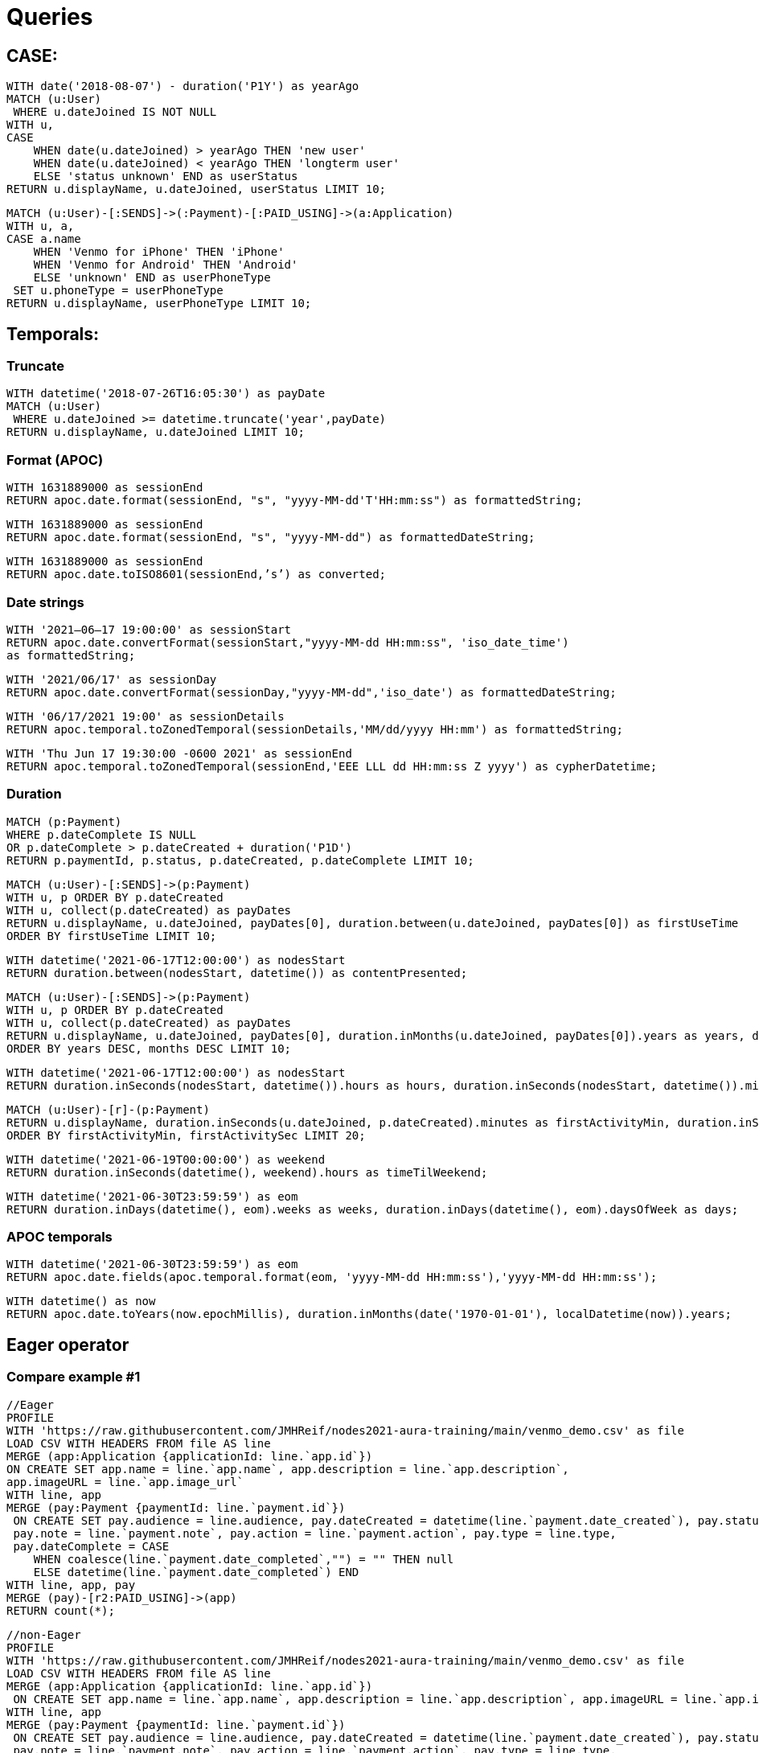 = Queries

== CASE:

[source,cypher]
----
WITH date('2018-08-07') - duration('P1Y') as yearAgo
MATCH (u:User)
 WHERE u.dateJoined IS NOT NULL
WITH u, 
CASE
    WHEN date(u.dateJoined) > yearAgo THEN 'new user'
    WHEN date(u.dateJoined) < yearAgo THEN 'longterm user'
    ELSE 'status unknown' END as userStatus
RETURN u.displayName, u.dateJoined, userStatus LIMIT 10;
----

[source,cypher]
----
MATCH (u:User)-[:SENDS]->(:Payment)-[:PAID_USING]->(a:Application)
WITH u, a, 
CASE a.name
    WHEN 'Venmo for iPhone' THEN 'iPhone'
    WHEN 'Venmo for Android' THEN 'Android'
    ELSE 'unknown' END as userPhoneType
 SET u.phoneType = userPhoneType
RETURN u.displayName, userPhoneType LIMIT 10;
----


== Temporals:

=== Truncate

[source,cypher]
----
WITH datetime('2018-07-26T16:05:30') as payDate
MATCH (u:User)
 WHERE u.dateJoined >= datetime.truncate('year',payDate)
RETURN u.displayName, u.dateJoined LIMIT 10;
----


=== Format (APOC)

[source,cypher]
----
WITH 1631889000 as sessionEnd
RETURN apoc.date.format(sessionEnd, "s", "yyyy-MM-dd'T'HH:mm:ss") as formattedString;
----

[source,cypher]
----
WITH 1631889000 as sessionEnd
RETURN apoc.date.format(sessionEnd, "s", "yyyy-MM-dd") as formattedDateString;
----

[source,cypher]
----
WITH 1631889000 as sessionEnd
RETURN apoc.date.toISO8601(sessionEnd,’s’) as converted;
----


=== Date strings

[source,cypher]
----
WITH '2021–06–17 19:00:00' as sessionStart
RETURN apoc.date.convertFormat(sessionStart,"yyyy-MM-dd HH:mm:ss", 'iso_date_time') 
as formattedString;
----

[source,cypher]
----
WITH '2021/06/17' as sessionDay
RETURN apoc.date.convertFormat(sessionDay,"yyyy-MM-dd",'iso_date') as formattedDateString;
----

[source,cypher]
----
WITH '06/17/2021 19:00' as sessionDetails
RETURN apoc.temporal.toZonedTemporal(sessionDetails,'MM/dd/yyyy HH:mm') as formattedString;
----

[source,cypher]
----
WITH 'Thu Jun 17 19:30:00 -0600 2021' as sessionEnd
RETURN apoc.temporal.toZonedTemporal(sessionEnd,'EEE LLL dd HH:mm:ss Z yyyy') as cypherDatetime;
----


=== Duration

[source,cypher]
----
MATCH (p:Payment)
WHERE p.dateComplete IS NULL
OR p.dateComplete > p.dateCreated + duration('P1D')
RETURN p.paymentId, p.status, p.dateCreated, p.dateComplete LIMIT 10;
----

[source,cypher]
----
MATCH (u:User)-[:SENDS]->(p:Payment)
WITH u, p ORDER BY p.dateCreated
WITH u, collect(p.dateCreated) as payDates
RETURN u.displayName, u.dateJoined, payDates[0], duration.between(u.dateJoined, payDates[0]) as firstUseTime
ORDER BY firstUseTime LIMIT 10;
----

[source,cypher]
----
WITH datetime('2021-06-17T12:00:00') as nodesStart
RETURN duration.between(nodesStart, datetime()) as contentPresented;
----

[source,cypher]
----
MATCH (u:User)-[:SENDS]->(p:Payment)
WITH u, p ORDER BY p.dateCreated
WITH u, collect(p.dateCreated) as payDates
RETURN u.displayName, u.dateJoined, payDates[0], duration.inMonths(u.dateJoined, payDates[0]).years as years, duration.inMonths(u.dateJoined, payDates[0]).monthsOfYear as months
ORDER BY years DESC, months DESC LIMIT 10;
----

[source,cypher]
----
WITH datetime('2021-06-17T12:00:00') as nodesStart
RETURN duration.inSeconds(nodesStart, datetime()).hours as hours, duration.inSeconds(nodesStart, datetime()).minutesOfHour as minutes;
----

[source,cypher]
----
MATCH (u:User)-[r]-(p:Payment)
RETURN u.displayName, duration.inSeconds(u.dateJoined, p.dateCreated).minutes as firstActivityMin, duration.inSeconds(u.dateJoined, p.dateCreated).secondsOfMinute as firstActivitySec 
ORDER BY firstActivityMin, firstActivitySec LIMIT 20;
----

[source,cypher]
----
WITH datetime('2021-06-19T00:00:00') as weekend
RETURN duration.inSeconds(datetime(), weekend).hours as timeTilWeekend;
----

[source,cypher]
----
WITH datetime('2021-06-30T23:59:59') as eom
RETURN duration.inDays(datetime(), eom).weeks as weeks, duration.inDays(datetime(), eom).daysOfWeek as days;
----


=== APOC temporals

[source,cypher]
----
WITH datetime('2021-06-30T23:59:59') as eom
RETURN apoc.date.fields(apoc.temporal.format(eom, 'yyyy-MM-dd HH:mm:ss'),'yyyy-MM-dd HH:mm:ss');
----

[source,cypher]
----
WITH datetime() as now
RETURN apoc.date.toYears(now.epochMillis), duration.inMonths(date('1970-01-01'), localDatetime(now)).years;
----


== Eager operator

=== Compare example #1

[source,cypher]
----
//Eager
PROFILE
WITH 'https://raw.githubusercontent.com/JMHReif/nodes2021-aura-training/main/venmo_demo.csv' as file
LOAD CSV WITH HEADERS FROM file AS line
MERGE (app:Application {applicationId: line.`app.id`})
ON CREATE SET app.name = line.`app.name`, app.description = line.`app.description`, 
app.imageURL = line.`app.image_url`
WITH line, app
MERGE (pay:Payment {paymentId: line.`payment.id`})
 ON CREATE SET pay.audience = line.audience, pay.dateCreated = datetime(line.`payment.date_created`), pay.status = line.`payment.status`, 
 pay.note = line.`payment.note`, pay.action = line.`payment.action`, pay.type = line.type, 
 pay.dateComplete = CASE 
    WHEN coalesce(line.`payment.date_completed`,"") = "" THEN null 
    ELSE datetime(line.`payment.date_completed`) END
WITH line, app, pay
MERGE (pay)-[r2:PAID_USING]->(app)
RETURN count(*);
----

[source,cypher]
----
//non-Eager
PROFILE
WITH 'https://raw.githubusercontent.com/JMHReif/nodes2021-aura-training/main/venmo_demo.csv' as file
LOAD CSV WITH HEADERS FROM file AS line
MERGE (app:Application {applicationId: line.`app.id`})
 ON CREATE SET app.name = line.`app.name`, app.description = line.`app.description`, app.imageURL = line.`app.image_url`
WITH line, app
MERGE (pay:Payment {paymentId: line.`payment.id`})
 ON CREATE SET pay.audience = line.audience, pay.dateCreated = datetime(line.`payment.date_created`), pay.status = line.`payment.status`, 
 pay.note = line.`payment.note`, pay.action = line.`payment.action`, pay.type = line.type, 
 pay.dateComplete = CASE 
    WHEN coalesce(line.`payment.date_completed`,"") = "" THEN null 
    ELSE datetime(line.`payment.date_completed`) END
WITH line, app, pay
MERGE (pay)-[r2:PAID_USING]->(app);
----

=== Compare example #2

[source,cypher]
----
//Eager
EXPLAIN
WITH 'https://raw.githubusercontent.com/JMHReif/nodes2021-aura-training/main/venmo_demo.csv' as file
LOAD CSV WITH HEADERS FROM file AS line
MERGE (app:Application {applicationId: line.`app.id`})
WITH line, app
MERGE (pay:Payment {paymentId: line.`payment.id`})
WITH line, app, pay
MATCH (p:Payment {paymentId: line.`payment.id`})
MERGE (p)-[r2:PAID_USING]->(app);
----

[source,cypher]
----
//non-Eager
EXPLAIN
WITH 'https://raw.githubusercontent.com/JMHReif/nodes2021-aura-training/main/venmo_demo.csv' as file
LOAD CSV WITH HEADERS FROM file AS line
MERGE (app:Application {applicationId: line.`app.id`})
WITH line, app
MERGE (pay:Payment {paymentId: line.`payment.id`})
WITH line, app, pay
MERGE (pay)-[r2:PAID_USING]->(app);
----

=== Compare example #3

[source,cypher]
----
//Eager
PROFILE
WITH 'https://raw.githubusercontent.com/JMHReif/nodes2021-aura-training/main/venmo_demo.csv' as file
LOAD CSV WITH HEADERS FROM file AS line
MERGE (from:User {userId: line.`payment.actor.id`})
WITH line, from
MATCH (pay:Payment {paymentId: line.`payment.id`})
MERGE (from)-[r:SENDS]->(pay)
RETURN count(*);
----

[source,cypher]
----
//non-Eager
PROFILE
WITH 'https://raw.githubusercontent.com/JMHReif/nodes2021-aura-training/main/venmo_demo.csv' as file
LOAD CSV WITH HEADERS FROM file AS line
MERGE (from:User {userId: line.`payment.actor.id`})
WITH line, from
MATCH (pay:Payment {paymentId: line.`payment.id`})
MERGE (from)-[r:SENDS]->(pay);
----

=== Compare example #4

[source,cypher]
----
//Eager
EXPLAIN
WITH 'https://raw.githubusercontent.com/JMHReif/nodes2021-aura-training/main/venmo_demo.csv' as file
LOAD CSV WITH HEADERS FROM file AS line
MERGE (from:User {userId: line.`payment.actor.id`})
WITH line
MATCH (u:User {userId: line.`payment.actor.id`})
 SET u.dateJoined = datetime(line.`payment.actor.date_joined`);
----

[source,cypher]
----
EXPLAIN
WITH 'https://raw.githubusercontent.com/JMHReif/nodes2021-aura-training/main/venmo_demo.csv' as file
LOAD CSV WITH HEADERS FROM file AS line
MERGE (from:User {userId: line.`payment.actor.id`});

EXPLAIN
WITH 'https://raw.githubusercontent.com/JMHReif/nodes2021-aura-training/main/venmo_demo.csv' as file
LOAD CSV WITH HEADERS FROM file AS line
MATCH (u:User {userId: line.`payment.actor.id`})
 SET u.dateJoined = datetime(line.`payment.actor.date_joined`)
----